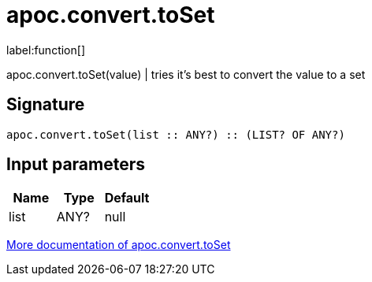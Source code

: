 ////
This file is generated by DocsTest, so don't change it!
////

= apoc.convert.toSet
:description: This section contains reference documentation for the apoc.convert.toSet function.

label:function[]

[.emphasis]
apoc.convert.toSet(value) | tries it's best to convert the value to a set

== Signature

[source]
----
apoc.convert.toSet(list :: ANY?) :: (LIST? OF ANY?)
----

== Input parameters
[.procedures, opts=header]
|===
| Name | Type | Default 
|list|ANY?|null
|===

xref::data-structures/conversion-functions.adoc[More documentation of apoc.convert.toSet,role=more information]

